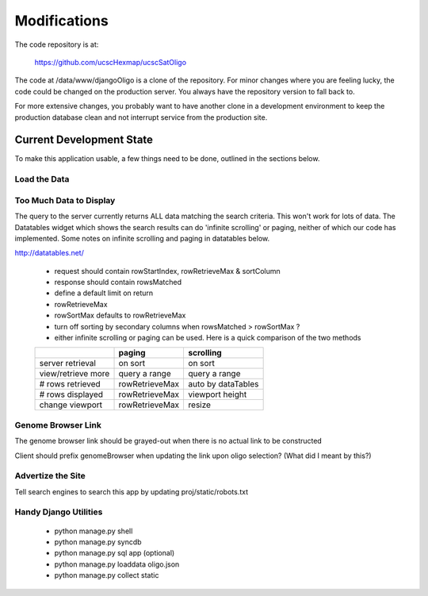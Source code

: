 Modifications
=============

The code repository is at:

 | `https://github.com/ucscHexmap/ucscSatOligo <https://github.com/ucscHexmap/ucscSatOligo>`_

The code at /data/www/djangoOligo is a clone of the repository. For minor
changes where you are feeling lucky, the code could be changed on the production
server. You always have the repository version to fall back to.

For more extensive changes, you probably want to have another clone in a development
environment to keep the production database clean and not interrupt service from
the production site.

Current Development State
^^^^^^^^^^^^^^^^^^^^^^^^^
To make this application usable, a few things need to be done, outlined in the
sections below.

Load the Data
-------------

Too Much Data to Display
------------------------
The query to the server currently returns ALL data matching the search criteria.
This won't work for lots of data. The Datatables widget which shows the search
results can do 'infinite scrolling' or paging, neither of which our code has
implemented. Some notes on infinite scrolling and paging in datatables below.

http://datatables.net/

    - request should contain rowStartIndex, rowRetrieveMax & sortColumn
    - response should contain rowsMatched
    - define a default limit on return
    - rowRetrieveMax
    - rowSortMax defaults to rowRetrieveMax
    - turn off sorting by secondary columns when rowsMatched > rowSortMax ?
    - either infinite scrolling or paging can be used. Here is a quick comparison of the two methods

    +---------------------+----------------+--------------------+
    |                     | paging         | scrolling          |
    +=====================+================+====================+
    |    server retrieval | on sort        | on sort            |
    +---------------------+----------------+--------------------+
    |  view/retrieve more | query a range  | query a range      |
    +---------------------+----------------+--------------------+
    |    # rows retrieved | rowRetrieveMax | auto by dataTables |
    +---------------------+----------------+--------------------+
    |    # rows displayed | rowRetrieveMax | viewport height    |
    +---------------------+----------------+--------------------+
    |     change viewport | rowRetrieveMax | resize             |
    +---------------------+----------------+--------------------+

Genome Browser Link
-------------------
The genome browser link should be grayed-out when there is no actual link
to be constructed

Client should prefix genomeBrowser when updating the link upon oligo selection?
(What did I meant by this?)

Advertize the Site
------------------
Tell search engines to search this app by updating proj/static/robots.txt

Handy Django Utilities
----------------------
	- python manage.py shell
	- python manage.py syncdb
	- python manage.py sql app (optional)
	- python manage.py loaddata oligo.json
	- python manage.py collect static
